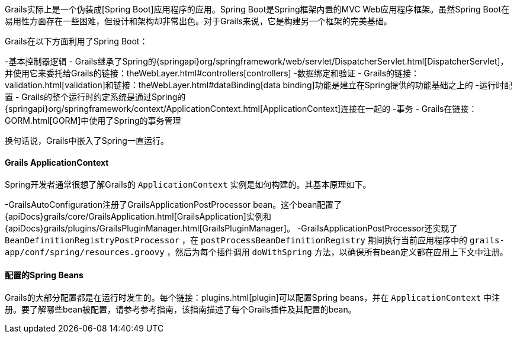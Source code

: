 Grails实际上是一个伪装成[Spring Boot]应用程序的应用。Spring Boot是Spring框架内置的MVC Web应用程序框架。虽然Spring Boot在易用性方面存在一些困难，但设计和架构却非常出色。对于Grails来说，它是构建另一个框架的完美基础。

Grails在以下方面利用了Spring Boot：

-基本控制器逻辑 - Grails继承了Spring的{springapi}org/springframework/web/servlet/DispatcherServlet.html[DispatcherServlet]，并使用它来委托给Grails的链接：theWebLayer.html#controllers[controllers]
-数据绑定和验证 - Grails的链接：validation.html[validation]和链接：theWebLayer.html#dataBinding[data binding]功能是建立在Spring提供的功能基础之上的
-运行时配置 - Grails的整个运行时约定系统是通过Spring的{springapi}org/springframework/context/ApplicationContext.html[ApplicationContext]连接在一起的
-事务 - Grails在链接：GORM.html[GORM]中使用了Spring的事务管理

换句话说，Grails中嵌入了Spring一直运行。

==== Grails ApplicationContext

Spring开发者通常很想了解Grails的 `ApplicationContext` 实例是如何构建的。其基本原理如下。

-GrailsAutoConfiguration注册了GrailsApplicationPostProcessor bean。这个bean配置了{apiDocs}grails/core/GrailsApplication.html[GrailsApplication]实例和{apiDocs}grails/plugins/GrailsPluginManager.html[GrailsPluginManager]。
-GrailsApplicationPostProcessor还实现了 `BeanDefinitionRegistryPostProcessor` ，在 `postProcessBeanDefinitionRegistry` 期间执行当前应用程序中的 `grails-app/conf/spring/resources.groovy` ，然后为每个插件调用 `doWithSpring` 方法，以确保所有bean定义都在应用上下文中注册。

==== 配置的Spring Beans

Grails的大部分配置都是在运行时发生的。每个链接：plugins.html[plugin]可以配置Spring beans，并在 `ApplicationContext` 中注册。要了解哪些bean被配置，请参考参考指南，该指南描述了每个Grails插件及其配置的bean。
